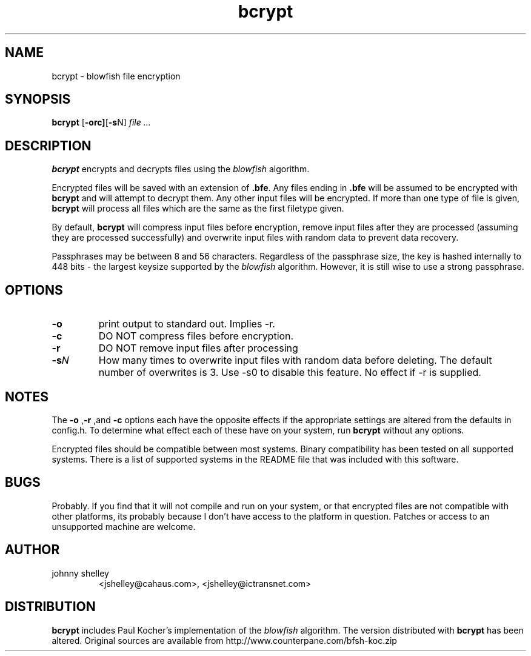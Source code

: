 .TH bcrypt 1 "10 September 2002" "version 1.1"
.SH NAME
bcrypt - blowfish file encryption
.SH SYNOPSIS
.BR bcrypt " ["-orc] "["-s "N]
.I file ...
.SH DESCRIPTION
.B bcrypt
encrypts and decrypts files using the
.I blowfish 
algorithm.
.PP
Encrypted files will be saved with an extension of
.BR .bfe ".
Any files ending in
.B .bfe
will be assumed to be encrypted with
.BR bcrypt " and 
will attempt to decrypt them. Any other input files will be encrypted.
If more than one type of file is given,
.B bcrypt
will process all files which are the same as the first filetype given.
.PP
By default,
.B bcrypt
will compress input files before encryption, remove input files after
they are processed (assuming they are processed successfully) and
overwrite input files with random data to prevent data recovery.
.PP
Passphrases may be between 8 and 56 characters. Regardless of the
passphrase size, the key is hashed internally to 448 bits - the
largest keysize supported by the
.IR blowfish " algorithm. However, it is still wise to use a strong
passphrase. 
.SH OPTIONS
.TP
.B -o
print output to standard out. Implies -r.
.TP
.B -c
DO NOT compress files before encryption.
.TP
.B -r
DO NOT remove input files after processing
.TP
.BI -s "N
How many times to overwrite input files with random data before deleting. 
The default number of overwrites is 3. Use -s0 to disable this 
feature. No effect if -r is supplied.
.SH NOTES
.BR ""The " -o ", "-r "  ,and " -c " options 
each have the opposite effects
if the appropriate settings are altered from the defaults in config.h. To
determine what effect each of these have on your system, run
.B bcrypt
without any options.
.PP
Encrypted files should be compatible between most systems.
Binary compatibility has been tested on all supported systems. There
is a list of supported systems in the README file that was included
with this software.
.SH BUGS
Probably.
If you find that it will not compile and run on your system, or that 
encrypted files are not compatible with other platforms, its probably 
because I don't have access to the platform in question. Patches or 
access to an unsupported machine are welcome.
.SH AUTHOR
.TP
johnny shelley 
<jshelley@cahaus.com>, 
<jshelley@ictransnet.com>
.SH DISTRIBUTION
.B bcrypt
includes Paul Kocher's implementation of the
.IR blowfish " algorithm. The version distributed with
.BR bcrypt " has been altered. Original sources are available from
http://www.counterpane.com/bfsh-koc.zip

